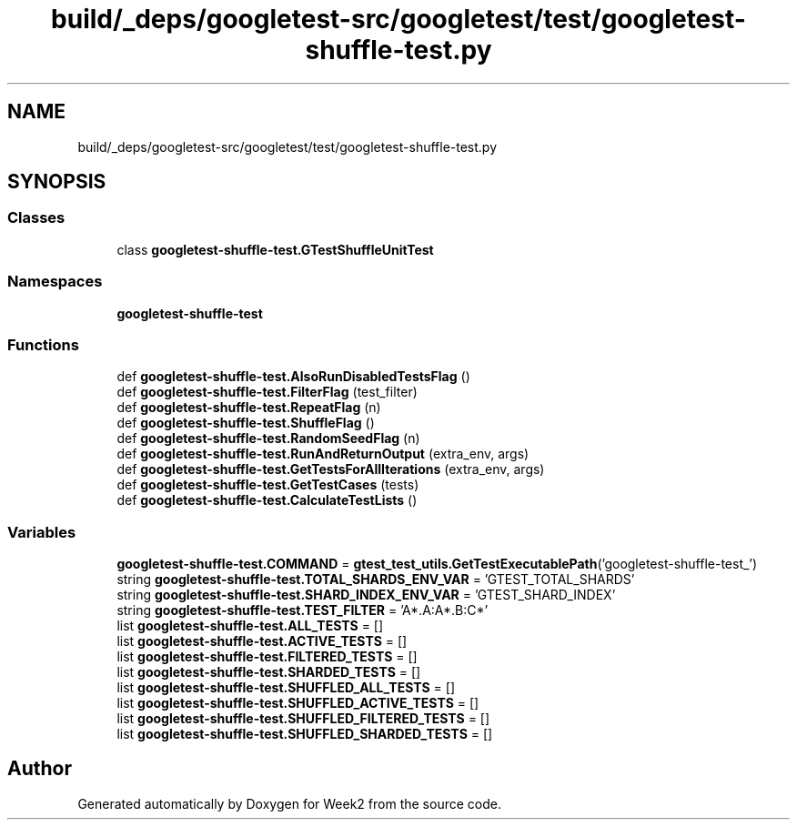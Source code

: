 .TH "build/_deps/googletest-src/googletest/test/googletest-shuffle-test.py" 3 "Tue Sep 12 2023" "Week2" \" -*- nroff -*-
.ad l
.nh
.SH NAME
build/_deps/googletest-src/googletest/test/googletest-shuffle-test.py
.SH SYNOPSIS
.br
.PP
.SS "Classes"

.in +1c
.ti -1c
.RI "class \fBgoogletest\-shuffle\-test\&.GTestShuffleUnitTest\fP"
.br
.in -1c
.SS "Namespaces"

.in +1c
.ti -1c
.RI " \fBgoogletest\-shuffle\-test\fP"
.br
.in -1c
.SS "Functions"

.in +1c
.ti -1c
.RI "def \fBgoogletest\-shuffle\-test\&.AlsoRunDisabledTestsFlag\fP ()"
.br
.ti -1c
.RI "def \fBgoogletest\-shuffle\-test\&.FilterFlag\fP (test_filter)"
.br
.ti -1c
.RI "def \fBgoogletest\-shuffle\-test\&.RepeatFlag\fP (n)"
.br
.ti -1c
.RI "def \fBgoogletest\-shuffle\-test\&.ShuffleFlag\fP ()"
.br
.ti -1c
.RI "def \fBgoogletest\-shuffle\-test\&.RandomSeedFlag\fP (n)"
.br
.ti -1c
.RI "def \fBgoogletest\-shuffle\-test\&.RunAndReturnOutput\fP (extra_env, args)"
.br
.ti -1c
.RI "def \fBgoogletest\-shuffle\-test\&.GetTestsForAllIterations\fP (extra_env, args)"
.br
.ti -1c
.RI "def \fBgoogletest\-shuffle\-test\&.GetTestCases\fP (tests)"
.br
.ti -1c
.RI "def \fBgoogletest\-shuffle\-test\&.CalculateTestLists\fP ()"
.br
.in -1c
.SS "Variables"

.in +1c
.ti -1c
.RI "\fBgoogletest\-shuffle\-test\&.COMMAND\fP = \fBgtest_test_utils\&.GetTestExecutablePath\fP('googletest\-shuffle\-test_')"
.br
.ti -1c
.RI "string \fBgoogletest\-shuffle\-test\&.TOTAL_SHARDS_ENV_VAR\fP = 'GTEST_TOTAL_SHARDS'"
.br
.ti -1c
.RI "string \fBgoogletest\-shuffle\-test\&.SHARD_INDEX_ENV_VAR\fP = 'GTEST_SHARD_INDEX'"
.br
.ti -1c
.RI "string \fBgoogletest\-shuffle\-test\&.TEST_FILTER\fP = 'A*\&.A:A*\&.B:C*'"
.br
.ti -1c
.RI "list \fBgoogletest\-shuffle\-test\&.ALL_TESTS\fP = []"
.br
.ti -1c
.RI "list \fBgoogletest\-shuffle\-test\&.ACTIVE_TESTS\fP = []"
.br
.ti -1c
.RI "list \fBgoogletest\-shuffle\-test\&.FILTERED_TESTS\fP = []"
.br
.ti -1c
.RI "list \fBgoogletest\-shuffle\-test\&.SHARDED_TESTS\fP = []"
.br
.ti -1c
.RI "list \fBgoogletest\-shuffle\-test\&.SHUFFLED_ALL_TESTS\fP = []"
.br
.ti -1c
.RI "list \fBgoogletest\-shuffle\-test\&.SHUFFLED_ACTIVE_TESTS\fP = []"
.br
.ti -1c
.RI "list \fBgoogletest\-shuffle\-test\&.SHUFFLED_FILTERED_TESTS\fP = []"
.br
.ti -1c
.RI "list \fBgoogletest\-shuffle\-test\&.SHUFFLED_SHARDED_TESTS\fP = []"
.br
.in -1c
.SH "Author"
.PP 
Generated automatically by Doxygen for Week2 from the source code\&.

